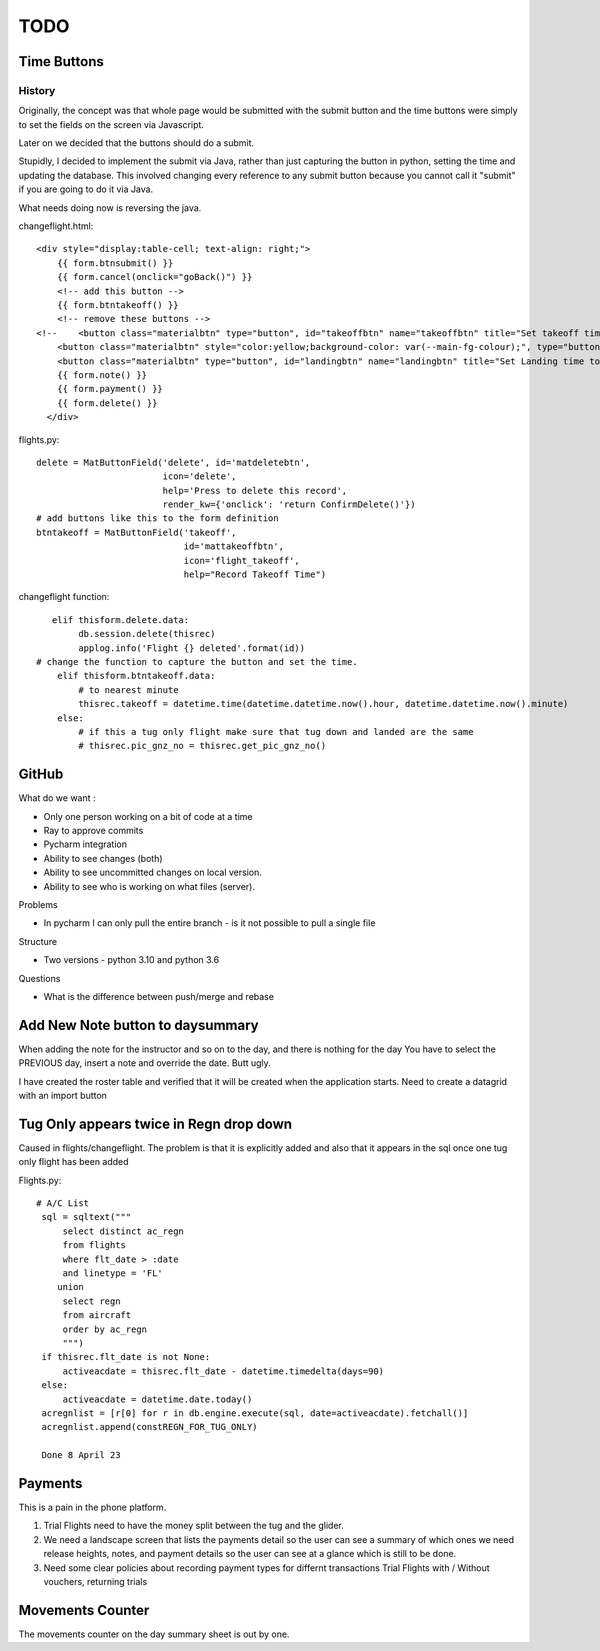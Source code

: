 ===========
TODO
===========

Time Buttons
------------

History
~~~~~~~

Originally, the concept was that whole page would be submitted with the submit button and the time
buttons were simply to set the fields on the screen via Javascript.

Later on we decided that the buttons should do a submit.

Stupidly, I decided to implement the submit via Java, rather than just capturing the button in python,
setting the time and updating the database.  This involved changing every reference to any
submit button because you cannot call it "submit" if you are going to do it via Java.

What needs doing now is reversing the java.

changeflight.html::

    <div style="display:table-cell; text-align: right;">
        {{ form.btnsubmit() }}
        {{ form.cancel(onclick="goBack()") }}
        <!-- add this button -->
        {{ form.btntakeoff() }}
        <!-- remove these buttons -->
    <!--    <button class="materialbtn" type="button", id="takeoffbtn" name="takeoffbtn" title="Set takeoff time to now" value="takeoffbtn" onclick="resettime('takeoff');">flight_takeoff</button>-->
        <button class="materialbtn" style="color:yellow;background-color: var(--main-fg-colour);", type="button", id="tug_downbtn" name="tug_downbtn" title="Set Tug Down time to now" value="tug_downbtn" onclick="resettime('tug_down');">flight_land</button>
        <button class="materialbtn" type="button", id="landingbtn" name="landingbtn" title="Set Landing time to now" value="landingbtn" onclick="resettime('landed');">flight_land</button>
        {{ form.note() }}
        {{ form.payment() }}
        {{ form.delete() }}
      </div>

flights.py::

    delete = MatButtonField('delete', id='matdeletebtn',
                            icon='delete',
                            help='Press to delete this record',
                            render_kw={'onclick': 'return ConfirmDelete()'})
    # add buttons like this to the form definition
    btntakeoff = MatButtonField('takeoff',
                                id='mattakeoffbtn',
                                icon='flight_takeoff',
                                help="Record Takeoff Time")


changeflight function::

           elif thisform.delete.data:
                db.session.delete(thisrec)
                applog.info('Flight {} deleted'.format(id))
        # change the function to capture the button and set the time.
            elif thisform.btntakeoff.data:
                # to nearest minute
                thisrec.takeoff = datetime.time(datetime.datetime.now().hour, datetime.datetime.now().minute)
            else:
                # if this a tug only flight make sure that tug down and landed are the same
                # thisrec.pic_gnz_no = thisrec.get_pic_gnz_no()


GitHub
------

What do we want :

*   Only one person working on a bit of code at a time
*   Ray to approve commits
*   Pycharm integration
*   Ability to see changes (both)
*   Ability to see uncommitted changes on local version.
*   Ability to see who is working on what files (server).

Problems

*   In pycharm I can only pull the entire branch - is it not possible to pull a single file

Structure

*   Two versions - python 3.10 and python 3.6

Questions

*   What is the difference between push/merge and rebase

Add New Note button to daysummary
---------------------------------

When adding the note for the instructor and so on to the day, and there is nothing for the day
You have to select the PREVIOUS day, insert a note and override the date.  Butt ugly.

I have created the roster table and verified that it will be created when the application starts.
Need to create a datagrid with an import button

Tug Only appears twice in Regn drop down
----------------------------------------

Caused in flights/changeflight.  The problem is that it is explicitly added and also that it appears
in the sql once one tug only flight has been added

Flights.py::

   # A/C List
    sql = sqltext("""
        select distinct ac_regn
        from flights
        where flt_date > :date
        and linetype = 'FL'
       union
        select regn
        from aircraft
        order by ac_regn
        """)
    if thisrec.flt_date is not None:
        activeacdate = thisrec.flt_date - datetime.timedelta(days=90)
    else:
        activeacdate = datetime.date.today()
    acregnlist = [r[0] for r in db.engine.execute(sql, date=activeacdate).fetchall()]
    acregnlist.append(constREGN_FOR_TUG_ONLY)

    Done 8 April 23

Payments
--------

This is a pain in the phone platform.

1.  Trial Flights need to have the money split between the tug and the glider.
2.  We need a landscape screen that lists the payments detail so the user can
    see a summary of which ones we need release heights, notes, and payment details
    so the user can see at a glance which is still to be done.
3.  Need some clear policies about recording payment types for differnt transactions
    Trial Flights with / Without vouchers, returning trials

Movements Counter
-----------------

The movements counter on the day summary sheet is out by one.



